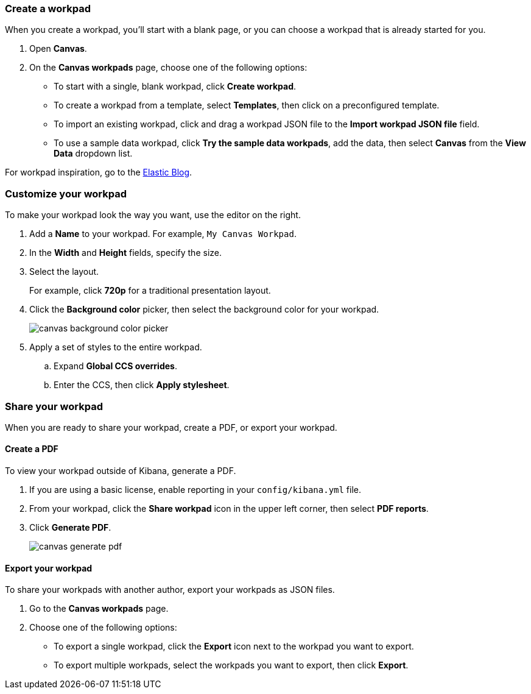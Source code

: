 [role="xpack"]
[[canvas-workpad]]
=== Create a workpad

When you create a workpad, you'll start with a blank page, or you can choose a workpad that is already started for you. 

. Open *Canvas*.

. On the *Canvas workpads* page, choose one of the following options:

* To start with a single, blank workpad, click *Create workpad*.

* To create a workpad from a template, select *Templates*, then click on a preconfigured template.

* To import an existing workpad, click and drag a workpad JSON file to the *Import workpad JSON file* field.

* To use a sample data workpad, click *Try the sample data workpads*, add the data, then select *Canvas* from the *View Data* dropdown list.

For workpad inspiration, go to the link:https://www.elastic.co/blog/[Elastic Blog]. 

[float]
=== Customize your workpad

To make your workpad look the way you want, use the editor on the right.

. Add a *Name* to your workpad. For example, `My Canvas Workpad`.

. In the *Width* and *Height* fields, specify the size. 

. Select the layout. 
+
For example, click *720p* for a traditional presentation layout.

. Click the *Background color* picker, then select the background color for your workpad.
+
image::images/canvas-background-color-picker.gif[]

. Apply a set of styles to the entire workpad.

.. Expand *Global CCS overrides*.

.. Enter the CCS, then click *Apply stylesheet*.

[float]
=== Share your workpad

When you are ready to share your workpad, create a PDF, or export your workpad.

[float]
==== Create a PDF

To view your workpad outside of Kibana, generate a PDF. 

. If you are using a basic license, enable reporting in your `config/kibana.yml` file.

. From your workpad, click the *Share workpad* icon in the upper left corner, then select *PDF reports*.

. Click *Generate PDF*. 
+
image::images/canvas-generate-pdf.gif[]

[float]
==== Export your workpad

To share your workpads with another author, export your workpads as JSON files.

. Go to the *Canvas workpads* page. 

. Choose one of the following options:
* To export a single workpad, click the *Export* icon next to the workpad you want to export.

* To export multiple workpads, select the workpads you want to export, then click *Export*.